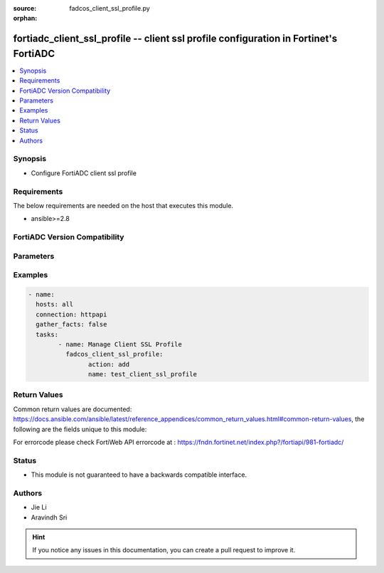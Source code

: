 :source: fadcos_client_ssl_profile.py

:orphan:

.. fortiadc_client_ssl_profile:

fortiadc_client_ssl_profile -- client ssl profile configuration in Fortinet's FortiADC
++++++++++++++++++++++++++++++++++++++++++++++++++++++++++++++++++++++++++++++++++++++++

.. versionadded:: 1.0.0

.. contents::
   :local:
   :depth: 1


Synopsis
--------
- Configure FortiADC client ssl profile



Requirements
------------
The below requirements are needed on the host that executes this module.

- ansible>=2.8


FortiADC Version Compatibility
------------------------------


.. raw:: html

 <br>
 <table>
 <tr>
 <td></td>
 <td><code class="docutils literal notranslate">v7.0.0 </code></td>
 <td><code class="docutils literal notranslate">v7.0.1 </code></td>
 <td><code class="docutils literal notranslate">v7.0.2 </code></td>
 <td><code class="docutils literal notranslate">v7.1.0 </code></td>
 </tr>
 <tr>
 <td>fortiadc_client_ssl_profile</td>
 <td>yes</td>
 <td>yes</td>
 <td>yes</td>
 <td>yes</td>
 </tr>
 </table>
 <p>



Parameters
----------


.. raw:: html

    <ul>
    <li> <span class="li-head">action</span> - Type of action to perform on the object.<span class="li-normal">type: str</span> <span class="li-required">required: true</span> </li>
    <li> <span class="li-head">name</span> - Client SSL Profile name.<span class="li-normal">type: str</span> <span class="li-required">required: true</span> </li>
    <li> <span class="li-head">backend_ciphers_tlsv13</span> - TLSv1.3 ciphers, only available if the backendTLSv1.3 is enabled.<span class="li-normal">type: str</span> <span class="li-required">required: false</span></li>
    <li> <span class="li-head">backend_customized_ssl_ciphers_flag</span> - Enabled by default. You must specify the backend customized SSL ciphers.<span class="li-normal">type: str</span> <span class="li-required">required: false</span> <span class="li-normal">default: enalbe</span> </li>
    <li> <span class="li-head">backend_ssl_OCSP_stapling_support</span> - Enable it to let FortiADC support OCSP stapling at the backend.<span class="li-normal">type: str</span> <span class="li-required">required: false</span> <span class="li-normal">default: disable</span> </li>
    <li> <span class="li-head">backend_ssl_allowed_versions</span> - Supported backend SSL versions.<span class="li-normal">type: str</span> <span class="li-required">required: false</span> <span class="li-normal">default: sslv3 tlsv1.0 tlsv1.1 tlsv1.2</span> </li>
    <li> <span class="li-head">backend_ssl_ciphers</span> - Backend SSL cipher suite.<span class="li-normal">type: str</span> <span class="li-required">required: false</span></li>
    <li> <span class="li-head">backend_ssl_sni_forward</span> - Enable it to let FortiADC forward Server Name Indication (SNI) from the client to the backend.<span class="li-normal">type: str</span> <span class="li-required">required: false</span> <span class="li-normal">default: disable</span> </li>
    <li> <span class="li-head">client_certificate_verify</span> - The client certificate verify configuration object.<span class="li-normal">type: str</span> <span class="li-required">required: false</span></li>
    <li> <span class="li-head">client_certificate_verify_mode</span> - Available only when the Client Certificate Verify is selected. Required by default.<span class="li-normal">type: str</span> <span class="li-required">required: false</span> <span class="li-normal">default: required</span> </li>
    <li> <span class="li-head">client_sni_required</span> - Require clients to use the TLS server name indication (SNI) extension to include the server hostname in the TLS client hello message. Then, the FortiADC system can select the appropriate local server certificate to present to the client.<span class="li-normal">type: str</span> <span class="li-required">required: false</span> <span class="li-normal">default: disable</span> </li>
    <li> <span class="li-head">customized_ssl_ciphers_flag</span> - Enable or disable the use of user-specified cipher suites. If enabled, you must specify an ordered list of a customized SSL cipher suites.<span class="li-normal">type: str</span> <span class="li-required">required: false</span> <span class="li-normal">default: disable</span> </li>
    <li> <span class="li-head">forward_proxy</span> - By default, (SSL) Forward Proxy is disabled. When enabled, you'll have to configure additional settings noted below.<span class="li-normal">type: str</span> <span class="li-required">required: false</span> <span class="li-normal">default: disable</span> </li>
    <li> <span class="li-head">forward_proxy_certificate_caching</span> - Select a Forward Proxy Certificate Caching rule.<span class="li-normal">type: str</span> <span class="li-required">required: false</span> </li>
    <li> <span class="li-head">forward_proxy_intermediate_ca_group</span> - Select a Forward Proxy Intermediate CA Group.<span class="li-normal">type: str</span> <span class="li-required">required: false</span> </li>
    <li> <span class="li-head">forward_proxy_local_signing_ca</span> - Select a Forward Proxy Local Signing CA.<span class="li-normal">type: str</span> <span class="li-required">required: false</span> <span class="li-normal">default: SSLPROXY_LOCAL_CA</span> </li>
    <li> <span class="li-head">http_forward_client_certificate</span> - Disabled by default. When enabled, you must specify the client certificate forward header.<span class="li-normal">type: str</span> <span class="li-required">required: false</span> <span class="li-normal">default:disable </span> </li>
    <li> <span class="li-head">http_forward_client_certificate_header</span> - When Client Certificate Forward is enabled, specify the client certificate forward header.<span class="li-normal">type: str</span> <span class="li-required">required: false</span> <span class="li-normal">default: X-Client-Cert</span> </li>
    <li> <span class="li-head">local_certificate_group</span> - Select a local certificate group that includes the certificates this virtual server presents to SSL/TLS clients. This should be the backend servers' certificate.<span class="li-normal">type: str</span> <span class="li-required">required: false</span> <span class="li-normal">default: LOCAL_CERT_GROUP</span> </li>
    <li> <span class="li-head">reject_ocsp_stapling_with_missing_nextupdate</span> - This flag is meaningful only when you have configured OCSP stapling in Local Certificate Group.<span class="li-normal">type: str</span> <span class="li-required">required: false</span> <span class="li-normal">default: disable</span> </li>
    <li> <span class="li-head">ssl_allowed_versions</span> - Allowed SSL versions.<span class="li-normal">type: str</span> <span class="li-required">required: false</span> <span class="li-normal">default: tlsv1.1 tlsv1.2</span> </li>
    <li> <span class="li-head">ssl_ciphers</span> - SSL cipher suite.<span class="li-normal">type: str</span> <span class="li-required">required: false</span></li>
    <li> <span class="li-head">ssl_ciphers_tlsv13</span> - TLS v1.3 Cipher suite.<span class="li-normal">type: str</span> <span class="li-required">required: false</span> </li>
    <li> <span class="li-head">ssl_dh_param_size</span> - Specify the pubkey length in Diffie Hellman.<span class="li-normal">type: str</span> <span class="li-required">required: false</span> <span class="li-normal">default: 1024bit</span> </li>
    <li> <span class="li-head">ssl_dynamic_record_sizing</span> - Allows ADC to dynamically adjust the size of TLS records based on the state of the connection, in order to prevent bottlenecks caused by the buffering of TLS record fragments.<span class="li-normal">type: str</span> <span class="li-required">required: false</span> <span class="li-normal">default: disable</span> </li>
    <li> <span class="li-head">ssl_renegotiate_period</span> - Specify the period in second (default), minute, or hour at which FortiADC will initiate SSL renegotiation.<span class="li-normal">type: str</span> <span class="li-required">required: false</span> <span class="li-normal">default: 0</span> </li>
    <li> <span class="li-head">ssl_renegotiate_size</span> - Specify the amount (MB) of application data that must have been transmitted over the SSL connection whenFortiADC initiates SSL renegotiation.<span class="li-normal">type: str</span> <span class="li-required">required: false</span> <span class="li-normal">default: 0</span> </li>
    <li> <span class="li-head">ssl_renegotiation</span> - Enable or disable SSL renegotiation from the client side.<span class="li-normal">type: str</span> <span class="li-required">required: false</span> <span class="li-normal">default: disable</span> </li>
    <li> <span class="li-head">ssl_renegotiation_interval</span> - Specify the minimum interval between two successive client-initiated SSL renegotiation requests. The unit of measurement can be second, minute, or hour, e.g., 100s, 20m, or 1h.<span class="li-normal">type: str</span> <span class="li-required">required: false</span> <span class="li-normal">default: -1</span> </li>
    <li> <span class="li-head">ssl_secure_renegotiation</span> - Secure renegotiation of SSL connections.<span class="li-normal">type: str</span> <span class="li-required">required: false</span> <span class="li-normal">default: require</span> </li>
    <li> <span class="li-head">ssl_session_cache_flag</span> - Allows to the same SSL client attempts to reconnect to this SSL server and requests a resumption of a previous SSL session.<span class="li-normal">type: str</span> <span class="li-required">required: false</span> <span class="li-normal">default: enable</span> </li>
    <li> <span class="li-head">use_tls_tickets</span> - Allows resuming TLS sessions by storing key material encrypted on the clients.<span class="li-normal">type: str</span> <span class="li-required">required: false</span> <span class="li-normal">default: enable</span> </li>
    <li> <span class="li-head">vdom</span> - VDOM name if enabled.<span class="li-normal">type: str</span> <span class="li-required">required: Yes (if VDOM is enabled)</span></li>
    </ul>


Examples
--------

.. code-block:: yaml+jinja

	- name:
	  hosts: all
	  connection: httpapi
	  gather_facts: false
	  tasks:
		- name: Manage Client SSL Profile
		  fadcos_client_ssl_profile:
			action: add
			name: test_client_ssl_profile


Return Values
-------------
Common return values are documented: https://docs.ansible.com/ansible/latest/reference_appendices/common_return_values.html#common-return-values, the following are the fields unique to this module:

.. raw:: html

    <ul>

    <li> <span class="li-return">200</span> - OK: Request returns successful. </li>
    <li> <span class="li-return">400</span> - Bad Request: Request cannot be processed by the API. </li>
    <li> <span class="li-return">401</span> - Not Authorized: Request without successful login session. </li>
    <li> <span class="li-return">403</span> - Forbidden: Request is missing CSRF token or administrator is missing access profile permissions. </li>
    <li> <span class="li-return">404</span> - Resource Not Found: Unable to find the specified resource. </li>
    <li> <span class="li-return">405</span> - Method Not Allowed: Specified HTTP method is not allowed for this resource. </li>
    <li> <span class="li-return">413</span> - Request Entity Too Large: Request cannot be processed due to large entity.</li>
    <li> <span class="li-return">424</span> - Failed Dependency: Fail dependency can be duplicate resource, missing required parameter, missing required attribute, or invalid attribute value.</li>
    <li> <span class="li-return">429</span> -  Access temporarily blocked: Maximum failed authentications reached. The offended source is temporarily blocked for certain amount of time.</li>
    <li> <span class="li-return">500</span> -  Internal Server Error: Internal error when processing the request.</li>
    </ul>

For errorcode please check FortiWeb API errorcode at : https://fndn.fortinet.net/index.php?/fortiapi/981-fortiadc/

Status
------

- This module is not guaranteed to have a backwards compatible interface.


Authors
-------

- Jie Li
- Aravindh Sri


.. hint::
    If you notice any issues in this documentation, you can create a pull request to improve it.
